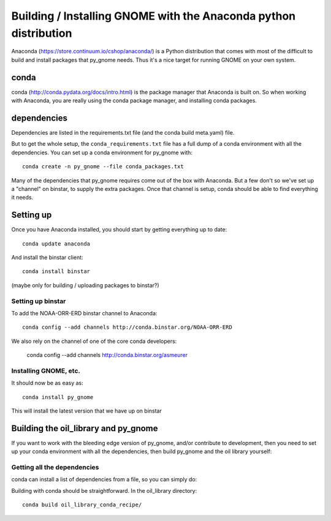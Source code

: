 
==================================================================
Building / Installing GNOME with the Anaconda python distribution
==================================================================

Anaconda (https://store.continuum.io/cshop/anaconda/) is a Python distribution that comes with most of the difficult to build and install packages that py_gnome needs. Thus it's a nice target for running GNOME on your own system.

conda
=====

conda (http://conda.pydata.org/docs/intro.html) is the package manager that Anaconda is built on. So when working with Anaconda, you are really using the conda package manager, and installing conda packages.

dependencies
============

Dependencies are listed in the requirements.txt file (and the conda build meta.yaml) file.

But to get the whole setup, the ``conda_requirements.txt`` file has a full dump of a conda environment with all the dependencies. You can set up a conda environment for py_gnome with::

  conda create -n py_gnome --file conda_packages.txt 

Many of the dependencies that py_gnome requires come out of the box with Anaconda. But a few don't so we've set up a "channel" on binstar, to supply the extra packages. Once that channel is setup, conda should be able to find everything it needs.

Setting up
===========

Once you have Anaconda installed, you should start by getting everything up to date::

  conda update anaconda

And install the binstar client::

  conda install binstar

(maybe only for building / uploading packages to binstar?)

Setting up binstar
-------------------

To add the NOAA-ORR-ERD binstar channel to Anaconda::

  conda config --add channels http://conda.binstar.org/NOAA-ORR-ERD

We also rely on the channel of one of the core conda developers:

  conda config --add channels http://conda.binstar.org/asmeurer


Installing GNOME, etc.
----------------------

It should now be as easy as::
 
  conda install py_gnome

This will install the latest version that we have up on binstar


Building the oil_library and py_gnome
======================================

If you want to work with the bleeding edge version of py_gnome, and/or contribute to development, then you need to set up your conda environment with all the dependencies, then build py_gnome and the oil library yourself:

Getting all the dependencies
----------------------------

conda can install a list of dependencies from a file, so you can simply do:



Building with conda should be straightforward. In the oil_library directory::

  conda build oil_library_conda_recipe/


     








